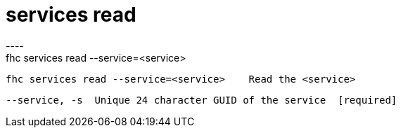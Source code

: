 [[services-read]]
= services read
----
fhc services read --service=<service>

  fhc services read --service=<service>    Read the <service>


  --service, -s  Unique 24 character GUID of the service  [required]

----

